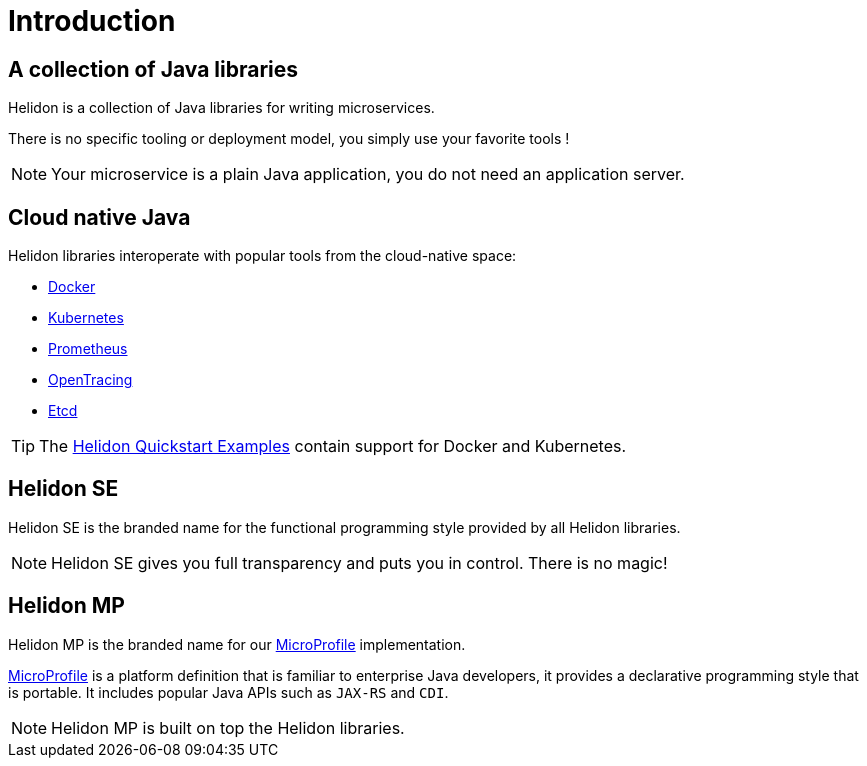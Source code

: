 ///////////////////////////////////////////////////////////////////////////////

    Copyright (c) 2018, 2019 Oracle and/or its affiliates. All rights reserved.

    Licensed under the Apache License, Version 2.0 (the "License");
    you may not use this file except in compliance with the License.
    You may obtain a copy of the License at

        http://www.apache.org/licenses/LICENSE-2.0

    Unless required by applicable law or agreed to in writing, software
    distributed under the License is distributed on an "AS IS" BASIS,
    WITHOUT WARRANTIES OR CONDITIONS OF ANY KIND, either express or implied.
    See the License for the specific language governing permissions and
    limitations under the License.

///////////////////////////////////////////////////////////////////////////////

= Introduction
:description: about Helidon
:keywords: helidon, java, microservices, microprofile

== A collection of Java libraries

Helidon is a collection of Java libraries for writing microservices.

There is no specific tooling or deployment model, you simply use your favorite
 tools !

NOTE: Your microservice is a plain Java application, you do not need an
 application server.

== Cloud native Java

Helidon libraries interoperate with popular tools from the cloud-native space:

* https://www.docker.com/[Docker]
* https://kubernetes.io/[Kubernetes]
* https://prometheus.io/[Prometheus]
* https://opentracing.io/[OpenTracing]
* https://coreos.com/etcd/[Etcd]

TIP: The <<getting-started/02_base-example.adoc,Helidon Quickstart Examples>>
 contain support for Docker and Kubernetes.

== Helidon SE

Helidon SE is the branded name for the functional programming style provided
 by all Helidon libraries.

NOTE: Helidon SE gives you full transparency and puts you in control. There is
 no magic!

== Helidon MP

Helidon MP is the branded name for our https://microprofile.io[MicroProfile]
 implementation.

https://microprofile.io[MicroProfile] is a platform definition that is familiar
 to enterprise Java developers, it provides a declarative programming style that
 is portable. It includes popular Java APIs such as `JAX-RS` and `CDI`.

NOTE: Helidon MP is built on top the Helidon libraries.